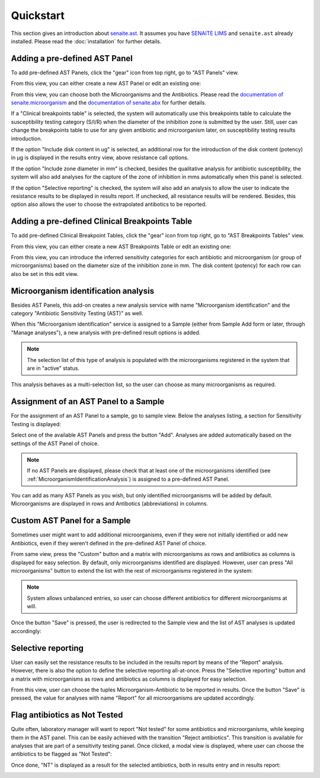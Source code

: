 Quickstart
==========

This section gives an introduction about `senaite.ast`_. It assumes you
have `SENAITE LIMS`_ and ``senaite.ast`` already installed. Please read the
:doc:`installation` for further details.

.. _AddASTPanel:

Adding a pre-defined AST Panel
------------------------------

To add pre-defined AST Panels, click the "gear" icon from top right, go to
"AST Panels" view.

.. image:: static/ast_panel_listing.png
  :width: 640
  :alt: List of pre-defined AST Panels

From this view, you can either create a new AST Panel or edit an existing one:

.. image:: static/ast_panel_edit.png
  :width: 640
  :alt: AST Panel edition

From this view, you can choose both the Microorganisms and the Antibiotics.
Please read the `documentation of senaite.microorganism`_ and the
`documentation of senaite.abx`_ for further details.

If a "Clinical breakpoints table" is selected, the system will automatically use
this breakpoints table to calculate the susceptibility testing category (S/I/R)
when the diameter of the inhibition zone is submitted by the user. Still, user
can change the breakpoints table to use for any given antibiotic and
microorganism later, on susceptibility testing results introduction.

If the option "Include disk content in ug" is selected, an additional row for
the introduction of the disk content (potency) in μg is displayed in the results
entry view, above resistance call options.

If the option "Include zone diameter in mm" is checked, besides the qualitative
analysis for antibiotic susceptibility, the system will also add analyses for
the capture of the zone of inhibition in mms automatically when this panel is
selected.

If the option "Selective reporting" is checked, the system will also add an
analysis to allow the user to indicate the resistance results to be displayed
in results report. If unchecked, all resistance results will be rendered.
Besides, this option also allows the user to choose the extrapolated antibotics
to be reported.


.. _AddBreakpointsTable:

Adding a pre-defined Clinical Breakpoints Table
-----------------------------------------------

To add pre-defined Clinical Breakpoint Tables, click the "gear" icon from top
right, go to "AST Breakpoints Tables" view.

.. image:: static/ast_breakpoints_tables.png
  :width: 640
  :alt: List of pre-defined AST Breakpoints Tables

From this view, you can either create a new AST Breakpoints Table or edit an
existing one:

.. image:: static/ast_breakpoints_table.png
  :width: 640
  :alt: AST Breakpoints Table edition

From this view, you can introduce the inferred sensitivity categories for each
antibiotic and microorganism (or group of microorganisms) based on the diameter
size of the inhibition zone in mm. The disk content (potency) for each row can
also be set in this edit view.


.. _MicroorganismIdentificationAnalysis:

Microorganism identification analysis
-------------------------------------

Besides AST Panels, this add-on creates a new analysis service with name
"Microorganism identification" and the category "Antibiotic Sensitivity Testing
(AST)" as well.

When this "Microorganism identification" service is assigned to a Sample (either
from Sample Add form or later, through "Manage analyses"), a new analysis with
pre-defined result options is added.

.. image:: static/identification_analysis.png
  :width: 640
  :alt: Capture of identified microorganisms

.. note:: The selection list of this type of analysis is populated with the
    microorganisms registered in the system that are in "active" status.

This analysis behaves as a multi-selection list, so the user can choose as many
microorganisms as required.


.. _AssignmentOfASTPanel:

Assignment of an AST Panel to a Sample
--------------------------------------

For the assignment of an AST Panel to a sample, go to sample view. Below the
analyses listing, a section for Sensitivity Testing is displayed:

.. image:: static/ast_analyses_empty.png
  :width: 640
  :alt: Section for sensitivity testing

Select one of the available AST Panels and press the button "Add". Analyses are
added automatically based on the settings of the AST Panel of choice.

.. note:: If no AST Panels are displayed, please check that at least one of the
    microorganisms identified (see :ref:`MicroorganismIdentificationAnalysis`)
    is assigned to a pre-defined AST Panel.

.. image:: static/ast_analyses.png
  :width: 640
  :alt: Antibiotic Sensitivity Testing analyses

You can add as many AST Panels as you wish, but only identified microorganisms
will be added by default. Microorganisms are displayed in rows and Antibotics
(abbreviations) in columns.


.. _CustomASTPanel:

Custom AST Panel for a Sample
-----------------------------

Sometimes user might want to add additional microorganisms, even if they were
not initially identified or add new Antibiotics, even if they weren't defined
in the pre-defined AST Panel of choice.

From same view, press the "Custom" button and a matrix with microorganisms as
rows and antibiotics as columns is displayed for easy selection. By default,
only microorganisms identified are displayed. However, user can press "All
microorganisms" button to extend the list with the rest of microorganisms
registered in the system:

.. image:: static/ast_panel_custom.png
  :width: 640
  :alt: Custom AST Panel for a Sample

.. note:: System allows unbalanced entries, so user can choose different
    antibiotics for different microorganisms at will.

Once the button "Save" is pressed, the user is redirected to the Sample view
and the list of AST analyses is updated accordingly:

.. image:: static/ast_analyses_custom.png
  :width: 640
  :alt: Custom sensitivity testing analyses for a Sample


.. _SelectiveReporting:

Selective reporting
-------------------

User can easily set the resistance results to be included in the results report
by means of the "Report" analysis. However, there is also the option to define
the selective reporting all-at-once. Press the "Selective reporting" button and
a matrix with microorganisms as rows and antibiotics as columns is displayed
for easy selection.

.. image:: static/selective_reporting.png
  :width: 640
  :alt: Selective reporting of resistance results

From this view, user can choose the tuples Microorganism-Antibiotic to be
reported in results. Once the button "Save" is pressed, the value for analyses
with name "Report" for all microorganisms are updated accordingly.


.. _RejectAntibiotics:

Flag antibiotics as Not Tested
------------------------------

Quite often, laboratory manager will want to report "Not tested" for some
antibiotics and microorganisms, while keeping them in the AST panel. This can
be easily achieved with the transition "Reject antibiotics". This transition is
available for analyses that are part of a sensitivity testing panel. Once
clicked, a modal view is displayed, where user can choose the antibiotics to be
flagged as "Not Tested":

.. image:: static/reject_antibiotics.png
  :width: 640
  :alt: Reject antibiotics

Once done, "NT" is displayed as a result for the selected antibiotics, both in
results entry and in results report:

.. image:: static/not_tested.png
  :width: 640
  :alt: Antibiotics flagged as Not Tested


.. _SENAITE LIMS: https://www.senaite.com
.. _senaite.ast: https://pypi.python.org/pypi/senaite.ast
.. _documentation of senaite.abx: https://senaiteabx.readthedocs.io/en/latest/
.. _documentation of senaite.microorganism: https://senaitemicroorganism.readthedocs.io/en/latest/
